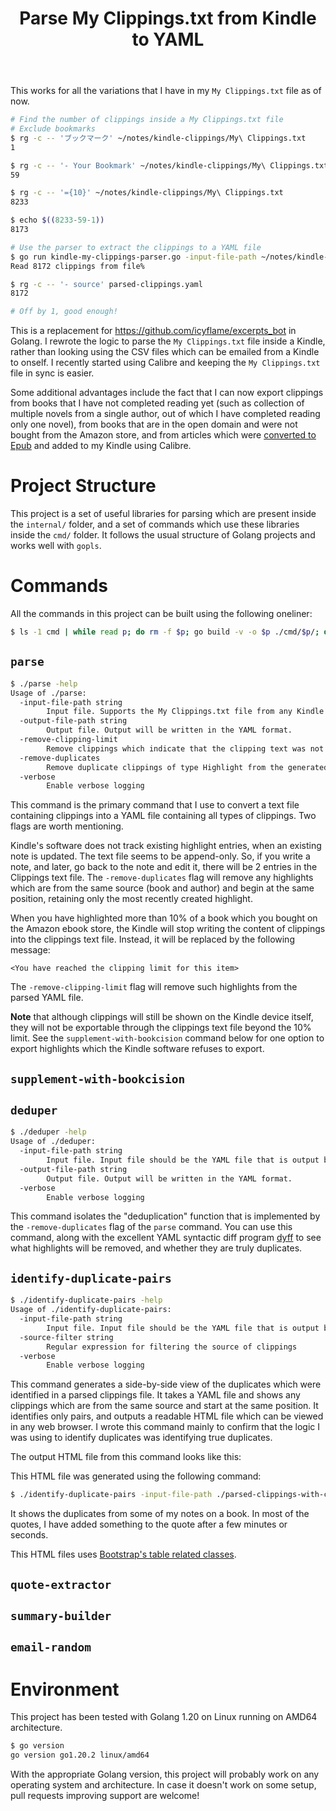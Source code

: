 #+TITLE: Parse My Clippings.txt from Kindle to YAML

This works for all the variations that I have in my =My Clippings.txt= file as of now.

#+begin_src sh
  # Find the number of clippings inside a My Clippings.txt file
  # Exclude bookmarks
  $ rg -c -- 'ブックマーク' ~/notes/kindle-clippings/My\ Clippings.txt
  1

  $ rg -c -- '- Your Bookmark' ~/notes/kindle-clippings/My\ Clippings.txt
  59

  $ rg -c -- '={10}' ~/notes/kindle-clippings/My\ Clippings.txt
  8233

  $ echo $((8233-59-1))
  8173

  # Use the parser to extract the clippings to a YAML file
  $ go run kindle-my-clippings-parser.go -input-file-path ~/notes/kindle-clippings/My\ Clippings.txt
  Read 8172 clippings from file%

  $ rg -c -- '- source' parsed-clippings.yaml
  8172

  # Off by 1, good enough!
#+end_src

This is a replacement for https://github.com/icyflame/excerpts_bot in Golang. I rewrote the logic to
parse the =My Clippings.txt= file inside a Kindle, rather than looking using the CSV files which can be
emailed from a Kindle to onself. I recently started using Calibre and keeping
the =My Clippings.txt= file in sync is easier.

Some additional advantages include the fact that I can now export clippings from books that I have
not completed reading yet (such as collection of multiple novels from a single author, out of which
I have completed reading only one novel), from books that are in the open domain and were not bought
from the Amazon store, and from articles which were [[https://blog.siddharthkannan.in/technology/reading/books/2023/06/17/better-epub-files/][converted to Epub]] and added to my Kindle using
Calibre.

* Project Structure

This project is a set of useful libraries for parsing which are present inside the =internal/=
folder, and a set of commands which use these libraries inside the =cmd/= folder. It follows the
usual structure of Golang projects and works well with =gopls=.

* Commands

All the commands in this project can be built using the following oneliner:

#+begin_src sh
  $ ls -1 cmd | while read p; do rm -f $p; go build -v -o $p ./cmd/$p/; done
#+end_src

** =parse=

#+begin_src sh
  $ ./parse -help
  Usage of ./parse:
	-input-file-path string
		  Input file. Supports the My Clippings.txt file from any Kindle
	-output-file-path string
		  Output file. Output will be written in the YAML format.
	-remove-clipping-limit
		  Remove clippings which indicate that the clipping text was not saved to the text file
	-remove-duplicates
		  Remove duplicate clippings of type Highlight from the generated YAML file
	-verbose
		  Enable verbose logging
#+end_src

This command is the primary command that I use to convert a text file containing clippings into a
YAML file containing all types of clippings. Two flags are worth mentioning.

Kindle's software does not track existing highlight entries, when an existing note is updated. The
text file seems to be append-only. So, if you write a note, and later, go back to the note and edit
it, there will be 2 entries in the Clippings text file. The =-remove-duplicates= flag will remove
any highlights which are from the same source (book and author) and begin at the same position,
retaining only the most recently created highlight.

When you have highlighted more than 10% of a book which you bought on the Amazon ebook store, the
Kindle will stop writing the content of clippings into the clippings text file. Instead, it will be
replaced by the following message:

#+begin_src text
  <You have reached the clipping limit for this item>
#+end_src

The =-remove-clipping-limit= flag will remove such highlights from the parsed YAML file.

*Note* that although clippings will still be shown on the Kindle device itself, they will not be
exportable through the clippings text file beyond the 10% limit. See the
=supplement-with-bookcision= command below for one option to export highlights which the Kindle
software refuses to export.

** =supplement-with-bookcision=

** =deduper=

#+begin_src sh
  $ ./deduper -help
  Usage of ./deduper:
	-input-file-path string
		  Input file. Input file should be the YAML file that is output by the cmd/parse command in this project.
	-output-file-path string
		  Output file. Output will be written in the YAML format.
	-verbose
		  Enable verbose logging
#+end_src

This command isolates the "deduplication" function that is implemented by the =-remove-duplicates=
flag of the =parse= command. You can use this command, along with the excellent YAML syntactic diff
program [[https://github.com/homeport/dyff][dyff]] to see what highlights will be removed, and whether they are truly duplicates.

** =identify-duplicate-pairs=

#+begin_src sh
  $ ./identify-duplicate-pairs -help
  Usage of ./identify-duplicate-pairs:
	-input-file-path string
		  Input file. Input file should be the YAML file that is output by the cmd/parse command in this project.
	-source-filter string
		  Regular expression for filtering the source of clippings
	-verbose
		  Enable verbose logging
#+end_src

This command generates a side-by-side view of the duplicates which were identified in a parsed
clippings file. It takes a YAML file and shows any clippings which are from the same source and
start at the same position. It identifies only pairs, and outputs a readable HTML file which can be
viewed in any web browser. I wrote this command mainly to confirm that the logic I was using to
identify duplicates was identifying true duplicates.

The output HTML file from this command looks like this:

[[file:img/identify-duplicate-pairs-sample.png]]

This HTML file was generated using the following command:

#+begin_src sh
  $ ./identify-duplicate-pairs -input-file-path ./parsed-clippings-with-clipping-limits.yml -source-filter 'Anna' > output.html
#+end_src

It shows the duplicates from some of my notes on a book. In most of the quotes, I have added
something to the quote after a few minutes or seconds.

This HTML files uses [[https://getbootstrap.com/docs/5.3/content/tables/#variants][Bootstrap's table related classes]].

** =quote-extractor=

** =summary-builder=

** =email-random=

* Environment

This project has been tested with Golang 1.20 on Linux running on AMD64 architecture.

#+begin_src sh
  $ go version
  go version go1.20.2 linux/amd64
#+end_src

With the appropriate Golang version, this project will probably work on any operating system and
architecture. In case it doesn't work on some setup, pull requests improving support are welcome!
